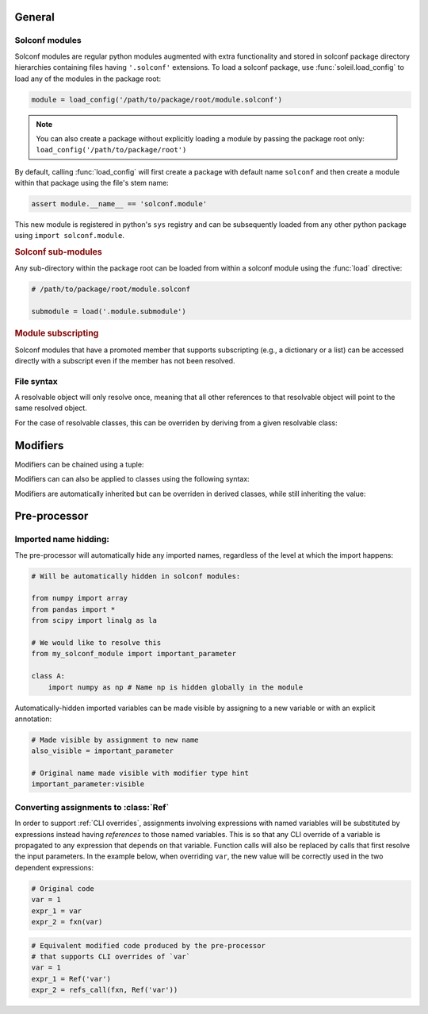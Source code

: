 General
============

Solconf modules
-----------------
Solconf modules are regular python modules augmented with extra functionality and stored in solconf package directory hierarchies containing files having ``'.solconf'`` extensions. To load a solconf package, use :func:`soleil.load_config` to load any of the modules in the package root:

.. code-block::

   module = load_config('/path/to/package/root/module.solconf')

.. note:: You can also create a package without explicitly loading a module by passing the package root only: ``load_config('/path/to/package/root')``

By default, calling :func:`load_config` will first create a package with default name ``solconf`` and then create a module within that package using the file's stem name:

.. code-block::

   assert module.__name__ == 'solconf.module'

This new module is registered in python's ``sys`` registry and can be subsequently loaded from any other python package using ``import solconf.module``.

.. rubric:: Solconf sub-modules

Any sub-directory within the package root can be loaded from within a solconf module using the :func:`load` directive:

.. code-block::

   # /path/to/package/root/module.solconf

   submodule = load('.module.submodule')

.. todo:: Make ``load_config`` and ``load`` the same function, deducing whether a module name or filename is passed in based on the string format. Make it possible to call ``load`` from
          regular python modules.


.. rubric:: Module subscripting

Solconf modules that have a promoted member that supports subscripting (e.g., a dictionary or a list) can be accessed directly with a subscript even if the member has not been resolved.

File syntax
--------------


A resolvable object will only resolve once, meaning that all other references to that resolvable object will point to the same resolved object.

For the case of resolvable classes, this can be overriden by deriving from a given resolvable class:

.. testcode::

    class RslvblA:
        type:type_arg = lambda **x: x
        a = 1
        b = 2

    assert resolve(RslvblA) is resolve(RslvblA)

    class RslvblB(RslvblA): pass

    assert resolve(RslvblB) is not resolve(RslvblA)


Modifiers
===========

Modifiers can be chained using a tuple:

.. testcode::

   class A:
       a:(hidden,name('__a__'),cast(int)) = '3' 

Modifiers can  can also be applied to classes using the following syntax:

.. testcode::

    A:hidden
    
    class A:
        ...
        
Modifiers are automatically inherited but can be overriden in derived classes, while still inheriting the value:

.. testcode::

    class A:
        a:hidden = 1
        
    class B(A):
        a:visible # TODO: need to implement a 'squash' version of merge where old values get overwritten if available.


Pre-processor
========================================


Imported name hidding:
----------------------------


The pre-processor will automatically hide any imported names, regardless of the level at which the import happens:

.. code-block::

    # Will be automatically hidden in solconf modules:
    
    from numpy import array
    from pandas import *
    from scipy import linalg as la
    
    # We would like to resolve this
    from my_solconf_module import important_parameter
    
    class A:
        import numpy as np # Name np is hidden globally in the module
    
    
Automatically-hidden imported variables can be made visible by assigning to a new variable or with an explicit annotation:

.. code-block::

    # Made visible by assignment to new name 
    also_visible = important_parameter

    # Original name made visible with modifier type hint
    important_parameter:visible
      
  
Converting assignments to :class:`Ref`
-----------------------------------------

In order to support :ref:`CLI overrides`, assignments involving expressions with named variables will be substituted by expressions instead having *references* to those named variables. This is so that any CLI override of a variable is propagated to any expression that depends on that variable. Function calls will also be replaced by calls that first resolve the input parameters. In the example below, when overriding ``var``, the new value will be correctly used in the two dependent expressions:

.. code-block::

   # Original code
   var = 1
   expr_1 = var
   expr_2 = fxn(var)

.. code-block::

   # Equivalent modified code produced by the pre-processor
   # that supports CLI overrides of `var`
   var = 1
   expr_1 = Ref('var')
   expr_2 = refs_call(fxn, Ref('var'))
